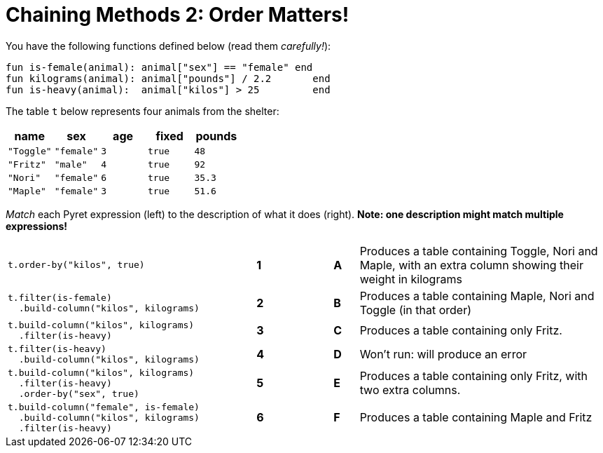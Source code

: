 = Chaining Methods 2: Order Matters!

You have the following functions defined below (read them  _carefully!_):

  fun is-female(animal): animal["sex"] == "female" end
  fun kilograms(animal): animal["pounds"] / 2.2       end
  fun is-heavy(animal):  animal["kilos"] > 25         end

The table `t` below represents four animals from the shelter:

[cols='5',options="header"]
|===
| name      | sex    | age   | fixed   | pounds
| `"Toggle"`| `"female"`| `3`   | `true`  | `48`
| `"Fritz"` | `"male"`  | `4`   | `true`  | `92`
| `"Nori"`  | `"female"`| `6`   | `true`  | `35.3`
| `"Maple"` | `"female"`| `3`   | `true`  | `51.6`

|===

_Match_ each Pyret expression (left) to the description of what it does (right).  *Note: one description might match multiple expressions!*

[cols=".^10a,^.^1a,2,^.^1a,.^10a",stripes="none",grid="none",frame="none"]
|===

| 
--
 t.order-by("kilos", true)
--
|*1*||*A*
| Produces a table containing Toggle, Nori and Maple, with an extra column showing their weight in kilograms


|
----
t.filter(is-female)
  .build-column("kilos", kilograms)
----
|*2*||*B*
| Produces a table containing Maple, Nori and Toggle (in that order)

|
----
t.build-column("kilos", kilograms)
  .filter(is-heavy)
----
|*3*||*C*
| Produces a table containing only Fritz.

|
----
t.filter(is-heavy)
  .build-column("kilos", kilograms)
----
|*4*||*D*
| Won’t run: will produce an error

|
----
t.build-column("kilos", kilograms)
  .filter(is-heavy)
  .order-by("sex", true)
----
|*5*||*E*
| Produces a table containing only Fritz, with two extra columns.

|
----
t.build-column("female", is-female)
  .build-column("kilos", kilograms)
  .filter(is-heavy)
----
|*6*||*F*
| Produces a table containing Maple and Fritz

|===

